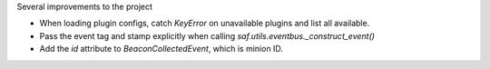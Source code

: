 Several improvements to the project

* When loading plugin configs, catch `KeyError` on unavailable plugins and list all available.
* Pass the event tag and stamp explicitly when calling `saf.utils.eventbus._construct_event()`
* Add the `id` attribute to `BeaconCollectedEvent`, which is minion ID.
